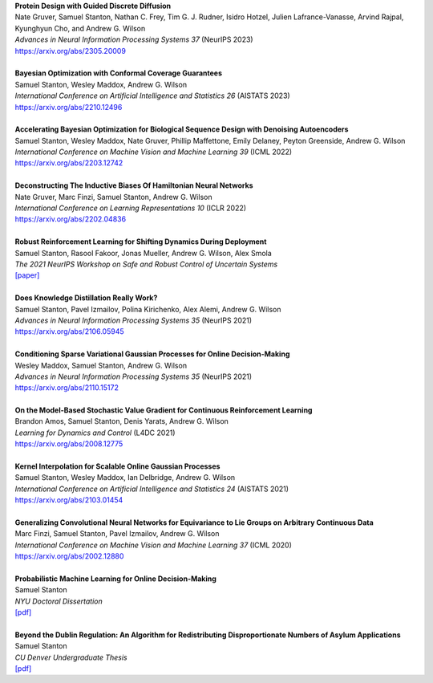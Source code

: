 .. title: Publications
.. slug: pubs
.. date: 2020-02-24 15:45:16 UTC-05:00
.. tags:
.. category:
.. link:
.. description:
.. type: text

| **Protein Design with Guided Discrete Diffusion**
| Nate Gruver, Samuel Stanton, Nathan C. Frey, Tim G. J. Rudner, Isidro Hotzel, Julien Lafrance-Vanasse, Arvind Rajpal, Kyunghyun Cho, and Andrew G. Wilson
| *Advances in Neural Information Processing Systems 37* (NeurIPS 2023)
| https://arxiv.org/abs/2305.20009
|
| **Bayesian Optimization with Conformal Coverage Guarantees**
| Samuel Stanton, Wesley Maddox, Andrew G. Wilson
| *International Conference on Artificial Intelligence and Statistics 26* (AISTATS 2023)
| https://arxiv.org/abs/2210.12496
|
| **Accelerating Bayesian Optimization for Biological Sequence Design with Denoising Autoencoders**
| Samuel Stanton, Wesley Maddox, Nate Gruver, Phillip Maffettone, Emily Delaney, Peyton Greenside, Andrew G. Wilson
| *International Conference on Machine Vision and Machine Learning 39* (ICML 2022)
| https://arxiv.org/abs/2203.12742
|
| **Deconstructing The Inductive Biases Of Hamiltonian Neural Networks**
| Nate Gruver, Marc Finzi, Samuel Stanton, Andrew G. Wilson
| *International Conference on Learning Representations 10* (ICLR 2022)
| https://arxiv.org/abs/2202.04836
|
| **Robust Reinforcement Learning for Shifting Dynamics During Deployment**
| Samuel Stanton, Rasool Fakoor, Jonas Mueller, Andrew G. Wilson, Alex Smola
| *The 2021 NeurIPS Workshop on Safe and Robust Control of Uncertain Systems*
| `[paper]`__

.. _robust-rl-paper: https://assets.amazon.science/33/d8/db4f53b44e2c8efc98fc6d919c67/robust-reinforcement-learning-for-shifting-dynamics-during-deployment.pdf

__ robust-rl-paper_

|
| **Does Knowledge Distillation Really Work?**
| Samuel Stanton, Pavel Izmailov, Polina Kirichenko, Alex Alemi, Andrew G. Wilson
| *Advances in Neural Information Processing Systems 35* (NeurIPS 2021)
| https://arxiv.org/abs/2106.05945
|
| **Conditioning Sparse Variational Gaussian Processes for Online Decision-Making**
| Wesley Maddox, Samuel Stanton, Andrew G. Wilson
| *Advances in Neural Information Processing Systems 35* (NeurIPS 2021)
| https://arxiv.org/abs/2110.15172
|
| **On the Model-Based Stochastic Value Gradient for Continuous Reinforcement Learning**
| Brandon Amos, Samuel Stanton, Denis Yarats, Andrew G. Wilson
| *Learning for Dynamics and Control* (L4DC 2021)
| https://arxiv.org/abs/2008.12775
|
| **Kernel Interpolation for Scalable Online Gaussian Processes**
| Samuel Stanton, Wesley Maddox, Ian Delbridge, Andrew G. Wilson
| *International Conference on Artificial Intelligence and Statistics 24* (AISTATS 2021)
| https://arxiv.org/abs/2103.01454
| 
| **Generalizing Convolutional Neural Networks for Equivariance to Lie Groups on Arbitrary Continuous Data**
| Marc Finzi, Samuel Stanton, Pavel Izmailov, Andrew G. Wilson
| *International Conference on Machine Vision and Machine Learning 37* (ICML 2020)
| https://arxiv.org/abs/2002.12880
|
| **Probabilistic Machine Learning for Online Decision-Making**
| Samuel Stanton
| *NYU Doctoral Dissertation*
| `[pdf]`__

.. _dissertation: https://samuelstanton.github.io/samuel_stanton_dissertation.pdf

__ _dissertation_

|
| **Beyond the Dublin Regulation: An Algorithm for Redistributing Disproportionate Numbers of Asylum Applications**
| Samuel Stanton
| *CU Denver Undergraduate Thesis*
| `[pdf]`__

.. _undergrad-thesis: https://samuelstanton.github.io/samuel_stanton_undergrad_thesis.pdf

__ undergrad-thesis_
